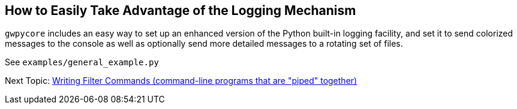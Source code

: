 == How to Easily Take Advantage of the Logging Mechanism

`gwpycore` includes an easy way to set up an enhanced version of the Python
built-in logging facility, and set it to send colorized messages to the console
as well as optionally send more detailed messages to a rotating set of files.

See `examples/general_example.py`


Next Topic: link:/doc/HOW_TO_FILTER_COMMANDS.adoc[Writing Filter Commands (command-line programs that are "piped" together)]
